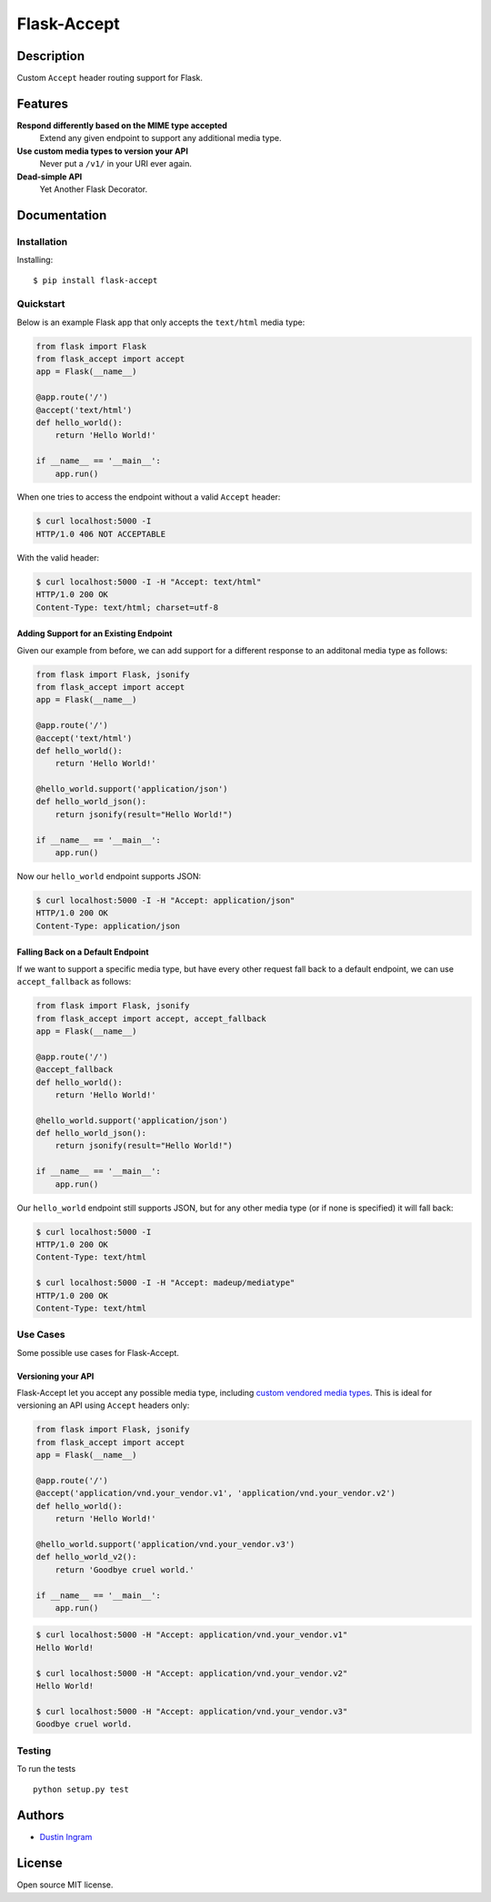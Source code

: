 Flask-Accept
============

Description
-----------

Custom ``Accept`` header routing support for Flask.

Features
--------

**Respond differently based on the MIME type accepted**
  Extend any given endpoint to support any additional media type.

**Use custom media types to version your API**
  Never put a ``/v1/`` in your URI ever again.

**Dead-simple API**
  Yet Another Flask Decorator.

Documentation
-------------

Installation
~~~~~~~~~~~~

Installing:

::

    $ pip install flask-accept

Quickstart
~~~~~~~~~~

Below is an example Flask app that only accepts the ``text/html`` media type:

.. code:: python

    from flask import Flask
    from flask_accept import accept
    app = Flask(__name__)

    @app.route('/')
    @accept('text/html')
    def hello_world():
        return 'Hello World!'

    if __name__ == '__main__':
        app.run()

When one tries to access the endpoint without a valid ``Accept`` header:

.. code:: console

    $ curl localhost:5000 -I
    HTTP/1.0 406 NOT ACCEPTABLE

With the valid header:

.. code:: console

    $ curl localhost:5000 -I -H "Accept: text/html"
    HTTP/1.0 200 OK
    Content-Type: text/html; charset=utf-8

Adding Support for an Existing Endpoint
^^^^^^^^^^^^^^^^^^^^^^^^^^^^^^^^^^^^^^^

Given our example from before, we can add support for a different response to
an additonal media type as follows:

.. code:: python

    from flask import Flask, jsonify
    from flask_accept import accept
    app = Flask(__name__)

    @app.route('/')
    @accept('text/html')
    def hello_world():
        return 'Hello World!'

    @hello_world.support('application/json')
    def hello_world_json():
        return jsonify(result="Hello World!")

    if __name__ == '__main__':
        app.run()

Now our ``hello_world`` endpoint supports JSON:

.. code:: console

    $ curl localhost:5000 -I -H "Accept: application/json"
    HTTP/1.0 200 OK
    Content-Type: application/json

Falling Back on a Default Endpoint
^^^^^^^^^^^^^^^^^^^^^^^^^^^^^^^^^^

If we want to support a specific media type, but have every other request
fall back to a default endpoint, we can use ``accept_fallback`` as follows:

.. code:: python

    from flask import Flask, jsonify
    from flask_accept import accept, accept_fallback
    app = Flask(__name__)

    @app.route('/')
    @accept_fallback
    def hello_world():
        return 'Hello World!'

    @hello_world.support('application/json')
    def hello_world_json():
        return jsonify(result="Hello World!")

    if __name__ == '__main__':
        app.run()

Our ``hello_world`` endpoint still supports JSON, but for any other media type
(or if none is specified) it will fall back:

.. code:: console

   $ curl localhost:5000 -I
   HTTP/1.0 200 OK
   Content-Type: text/html

   $ curl localhost:5000 -I -H "Accept: madeup/mediatype"
   HTTP/1.0 200 OK
   Content-Type: text/html

Use Cases
~~~~~~~~~

Some possible use cases for Flask-Accept.

Versioning your API
^^^^^^^^^^^^^^^^^^^

Flask-Accept let you accept any possible media type, including `custom vendored
media types <https://en.wikipedia.org/wiki/Media_type#Vendor_tree>`__. This is
ideal for versioning an API using ``Accept`` headers only:

.. code:: python

    from flask import Flask, jsonify
    from flask_accept import accept
    app = Flask(__name__)

    @app.route('/')
    @accept('application/vnd.your_vendor.v1', 'application/vnd.your_vendor.v2')
    def hello_world():
        return 'Hello World!'

    @hello_world.support('application/vnd.your_vendor.v3')
    def hello_world_v2():
        return 'Goodbye cruel world.'

    if __name__ == '__main__':
        app.run()

.. code:: console

    $ curl localhost:5000 -H "Accept: application/vnd.your_vendor.v1"
    Hello World!

    $ curl localhost:5000 -H "Accept: application/vnd.your_vendor.v2"
    Hello World!

    $ curl localhost:5000 -H "Accept: application/vnd.your_vendor.v3"
    Goodbye cruel world.

Testing
~~~~~~~

To run the tests

::

    python setup.py test

Authors
-------

-  `Dustin Ingram <https://github.com/di>`__

License
-------

Open source MIT license.

